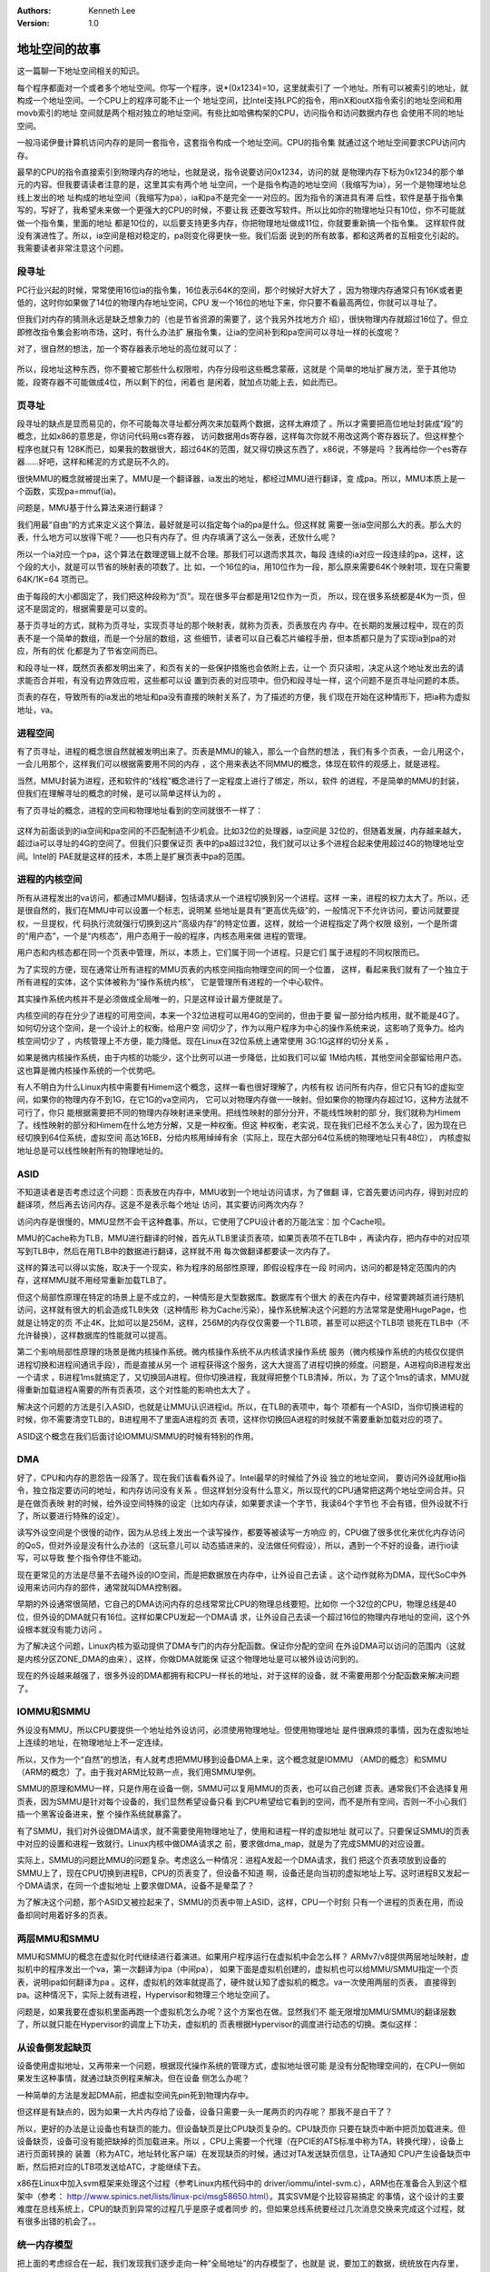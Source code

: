 .. Kenneth Lee 版权所有 2017-2020

:Authors: Kenneth Lee
:Version: 1.0

地址空间的故事
****************

这一篇聊一下地址空间相关的知识。

每个程序都面对一个或者多个地址空间。你写一个程序，说*(0x1234)=10，这里就索引了
一个地址。所有可以被索引的地址，就构成一个地址空间。一个CPU上的程序可能不止一个
地址空间，比Intel支持LPC的指令，用inX和outX指令索引的地址空间和用movb索引的地址
空间就是两个相对独立的地址空间。有些比如哈佛构架的CPU，访问指令和访问数据内存也
会使用不同的地址空间。

一般冯诺伊曼计算机访问内存的是同一套指令，这套指令构成一个地址空间。CPU的指令集
就通过这个地址空间要求CPU访问内存。

最早的CPU的指令直接索引到物理内存的地址，也就是说，指令说要访问0x1234，访问的就
是物理内存下标为0x1234的那个单元的内容。但我要请读者注意的是，这里其实有两个地
址空间，一个是指令构造的地址空间（我缩写为ia），另一个是物理地址总线上发出的地
址构成的地址空间（我缩写为pa），ia和pa不是完全一一对应的。因为指令的演进具有滞
后性，软件是基于指令集写的，写好了，我希望未来做一个更强大的CPU的时候，不要让我
还要改写软件。所以比如你的物理地址只有10位，你不可能就做一个指令集，里面的地址
都是10位的，以后要支持更多内存，你把物理地址做成11位，你就要重新搞一个指令集。
这样软件就没有演进性了。所以，ia空间是相对稳定的，pa则变化得更快一些。我们后面
说到的所有故事，都和这两者的互相变化引起的。我需要读者非常注意这个问题。

段寻址
======

PC行业兴起的时候，常常使用16位ia的指令集，16位表示64K的空间，那个时候好大好大了
，因为物理内存通常只有16K或者更低的，这时你如果做了14位的物理内存地址空间，CPU
发一个16位的地址下来，你只要不看最高两位，你就可以寻址了。

但我们对内存的猜测永远是缺乏想象力的（也是节省资源的需要了，这个我另外找地方介
绍），很快物理内存就超过16位了。但立即修改指令集会影响市场，这时，有什么办法扩
展指令集，让ia的空间补到和pa空间可以寻址一样的长度呢？

对了，很自然的想法，加一个寄存器表示地址的高位就可以了：

        .. figure:: _static/地址空间1.png

所以，段地址这种东西，你不要被它那些什么权限啦，内存分段啦这些概念蒙蔽，这就是
个简单的地址扩展方法，至于其他功能，段寄存器不可能做成4位，所以剩下的位，闲着也
是闲着，就加点功能上去，如此而已。

页寻址
========

段寻址的缺点是显而易见的，你不可能每次寻址都分两次来加载两个数据，这样太麻烦了
。所以才需要把高位地址封装成“段”的概念，比如x86的意思是，你访问代码用cs寄存器，
访问数据用ds寄存器，这样每次你就不用改这两个寄存器玩了。但这样整个程序也就只有
128K而已，如果我的数据很大，超过64K的范围，就又得切换这东西了，x86说，不够是吗
？我再给你一个es寄存器……好吧，这样和稀泥的方式是玩不久的。

很快MMU的概念就被提出来了。MMU是一个翻译器，ia发出的地址，都经过MMU进行翻译，变
成pa。所以，MMU本质上是一个函数，实现pa=mmuf(ia)。

问题是，MMU基于什么算法来进行翻译？

我们用最“自由”的方式来定义这个算法，最好就是可以指定每个ia的pa是什么。但这样就
需要一张ia空间那么大的表。那么大的表，什么地方可以放得下呢？——也只有内存了。但
内存填满了这么一张表，还放什么呢？

所以一个ia对应一个pa，这个算法在数理逻辑上就不合理。那我们可以退而求其次，每段
连续的ia对应一段连续的pa，这样，这个段的大小，就是可以节省的映射表的项数了。比
如，一个16位的ia，用10位作为一段，那么原来需要64K个映射项，现在只需要64K/1K=64
项而已。

由于每段的大小都固定了，我们把这种段称为“页”。现在很多平台都是用12位作为一页，
所以，现在很多系统都是4K为一页，但这不是固定的，根据需要是可以变的。

基于页寻址的方式，就称为页寻址，实现页寻址的那个映射表，就称为页表，页表放在内
存中。在长期的发展过程中，现在的页表不是一个简单的数组，而是一个分层的数组，这
些细节，读者可以自己看芯片编程手册，但本质都只是为了实现ia到pa的对应，所有的优
化都是为了节省空间而已。

和段寻址一样，既然页表都发明出来了，和页有关的一些保护措施也会依附上去，让一个
页只读啦，决定从这个地址发出去的请求能否合并啦，有没有边界效应啦，这些都可以设
置到页表的对应项中。但仍和段寻址一样，这个问题不是页寻址问题的本质。

页表的存在，导致所有的ia发出的地址和pa没有直接的映射关系了，为了描述的方便，我
们现在开始在这种情形下，把ia称为虚拟地址，va。

进程空间
=========

有了页寻址，进程的概念很自然就被发明出来了。页表是MMU的输入，那么一个自然的想法
，我们有多个页表，一会儿用这个，一会儿用那个，这样我们可以根据需要用不同的内存
，这个用来表达不同MMU的概念，体现在软件的观感上，就是进程。

当然，MMU封装为进程，还和软件的“线程”概念进行了一定程度上进行了绑定，所以，软件
的进程，不是简单的MMU的封装，但我们在理解寻址的概念的时候，是可以简单这样认为的
。

有了页寻址的概念，进程的空间和物理地址看到的空间就很不一样了：

        .. figure:: _static/地址空间2.png

这样为前面谈到的ia空间和pa空间的不匹配制造不少机会。比如32位的处理器，ia空间是
32位的，但随着发展，内存越来越大，超过ia可以寻址的4G的空间了。但我们只要保证页
表中的pa超过32位，我们就可以让多个进程合起来使用超过4G的物理地址空间。Intel的
PAE就是这样的技术，本质上是扩展页表中pa的范围。

进程的内核空间
===============

所有从进程发出的va访问，都通过MMU翻译，包括请求从一个进程切换到另一个进程。这样
一来，进程的权力太大了。所以，还是很自然的，我们在MMU中可以设置一个标志，说明某
些地址是具有“更高优先级”的，一般情况下不允许访问，要访问就要提权，一旦提权，代
码执行流就强行切换到这片“高级内存”的特定位置，这样，就给一个进程指定了两个权限
级别，一个是所谓的“用户态”，一个是“内核态”，用户态用于一般的程序，内核态用来做
进程的管理。

用户态和内核态都在同一个页表中管理，所以，本质上，它们属于同一个进程。只是它们
属于进程的不同权限而已。

为了实现的方便，现在通常让所有进程的MMU页表的内核空间指向物理空间的同一个位置，
这样，看起来我们就有了一个独立于所有进程的实体，这个实体被称为“操作系统内核”，
它是管理所有进程的一个中心软件。

其实操作系统内核并不是必须做成全局唯一的，只是这样设计最方便就是了。

内核空间的存在分少了进程的可用空间，本来一个32位进程可以用4G的空间的，但由于要
留一部分给内核用，就不能是4G了。如何切分这个空间，是一个设计上的权衡。给用户空
间切少了，作为以用户程序为中心的操作系统来说，这影响了竞争力。给内核空间切少了
，内核管理上不方便，能力降低。现在Linux在32位系统上通常使用 3G:1G这样的切分关系
。

如果是微内核操作系统，由于内核的功能少，这个比例可以进一步降低，比如我们可以留
1M给内核，其他空间全部留给用户态。这也算是微内核操作系统的一个优势吧。

有人不明白为什么Linux内核中需要有Himem这个概念，这样一看也很好理解了，内核有权
访问所有内存，但它只有1G的虚拟空间，如果你的物理内存不到1G，在它1G的va空间内，
它可以对物理内存做一一映射。但如果你的物理内存超过1G，这种方法就不可行了，你只
能根据需要把不同的物理内存映射进来使用。把线性映射的部分分开，不能线性映射的部
分，我们就称为Himem了。线性映射的部分和Himem在什么地方分解，又是一种权衡。但这
种权衡，老实说，现在我们已经不怎么关心了，因为现在已经切换到64位系统，虚拟空间
高达16EB，分给内核用绰绰有余（实际上，现在大部分64位系统的物理地址只有48位），
内核虚拟地址总是可以线性映射所有的物理地址的。

ASID
=====

不知道读者是否考虑过这个问题：页表放在内存中，MMU收到一个地址访问请求，为了做翻
译，它首先要访问内存，得到对应的翻译项，然后再去访问内存。这是不是表示每个地址
访问，其实要访问两次内存？

访问内存是很慢的，MMU显然不会干这种蠢事。所以，它使用了CPU设计者的万能法宝：加
个Cache呗。

MMU的Cache称为TLB，MMU进行翻译的时候，首先从TLB里读页表项，如果页表项不在TLB中
，再读内存，把内存中的对应项写到TLB中，然后在用TLB中的数据进行翻译，这样就不用
每次做翻译都要读一次内存了。

这样的算法可以得以实施，取决于一个现实，称为程序的局部性原理，即假设程序在一段
时间内，访问的都是特定范围内的内存，这样MMU就不用经常重新加载TLB了。

但这个局部性原理在特定的场景上是不成立的，一种情形是大型数据库。数据库有个很大
的表在内存中，经常要跨越页进行随机访问，这样就有很大的机会造成TLB失效（这种情形
称为Cache污染），操作系统解决这个问题的方法常常是使用HugePage，也就是让特定的页
不止4K，比如可以是256M，这样，256M的内存仅仅需要一个TLB项，甚至可以把这个TLB项
锁死在TLB中（不允许替换），这样数据库的性能就可以提高。

第二个影响局部性原理的场景是微内核操作系统。微内核操作系统不从内核请求操作系统
服务（微内核操作系统的内核仅仅提供进程切换和进程间通讯手段），而是直接从另一个
进程获得这个服务，这大大提高了进程切换的频度。问题是，A进程向B进程发出一个请求
，B进程1ms就搞定了，又切换回A进程。但你切换进程，我就得把整个TLB清掉，所以，为
了这个1ms的请求，MMU就得重新加载进程A需要的所有页表项，这个对性能的影响也太大了
。

解决这个问题的方法是引入ASID，也就是让MMU认识进程id。所以，在TLB的表项中，每个
项都有一个ASID，当你切换进程的时候，你不需要清空TLB的，B进程用不了里面A进程的页
表项，这样你切换回A进程的时候就不需要重新加载对应的项了。

ASID这个概念在我们后面讨论IOMMU/SMMU的时候有特别的作用。


DMA
====

好了，CPU和内存的恩怨告一段落了。现在我们该看看外设了。Intel最早的时候给了外设
独立的地址空间， 要访问外设就用io指令，独立指定要访问的地址，和内存访问没有关系
。但这样划分没有什么意义，所以现代的CPU通常把这两个地址空间合并。只是在做页表映
射的时候，给外设空间特殊的设定（比如内存读，如果要求读一个字节，我读64个字节也
不会有错，但外设就不行了，所以要进行特殊的设定）。

读写外设空间是个很慢的动作，因为从总线上发出一个读写操作，都要等被读写一方响应
的，CPU做了很多优化来优化内存访问的QoS，但对外设是没有什么办法的（这玩意儿可以
动态插进来的，没法做任何假设），所以，遇到一个不好的设备，进行io读写，可以导致
整个指令停住不能动。

现在更常见的方法是尽量不去碰外设的IO空间，而是把数据放在内存中，让外设自己去读
。这个动作就称为DMA，现代SoC中外设用来访问内存的部件，通常就叫DMA控制器。

早期的外设通常很简陋，它自己的DMA访问内存的总线常常比CPU的物理总线要短。比如你
一个32位的CPU，物理总线是40位，但外设的DMA就只有16位。这样如果CPU发起一个DMA请
求，让外设自己去读一个超过16位的物理内存地址的空间，这个外设根本就没有能力访问
。

为了解决这个问题，Linux内核为驱动提供了DMA专门的内存分配函数。保证你分配的空间
在外设DMA可以访问的范围内（这就是内核分区ZONE_DMA的由来），这样，你做DMA就能保
证这个物理地址是可以被外设访问到的。

现在的外设越来越强了，很多外设的DMA都拥有和CPU一样长的地址，对于这样的设备，就
不需要用那个分配函数来解决问题了。


IOMMU和SMMU
===========

外设没有MMU，所以CPU要提供一个地址给外设访问，必须使用物理地址。但使用物理地址
是件很麻烦的事情，因为在虚拟地址上连续的地址，在物理地址上不一定连续。

所以，又作为一个“自然”的想法，有人就考虑把MMU移到设备DMA上来，这个概念就是IOMMU
（AMD的概念）和SMMU（ARM的概念）了。由于我对ARM比较熟一点，我们用SMMU举例。

SMMU的原理和MMU一样，只是作用在设备一侧，SMMU可以复用MMU的页表，也可以自己创建
页表。通常我们不会选择复用页表，因为SMMU是针对每个设备的，我们显然希望设备只看
到CPU希望给它看到的空间，而不是所有空间，否则一不小心我们插一个黑客设备进来，整
个操作系统就暴露了。

有了SMMU，我们对外设做DMA请求，就不需要使用物理地址了，使用和进程一样的虚拟地址
就可以了。只要保证SMMU的页表中对应的设置和进程一致就行。Linux内核中做DMA请求之
前，要求做dma_map，就是为了完成SMMU的对应设置。

实际上，SMMU的问题比MMU的问题复杂。考虑这么一种情况：进程A发起一个DMA请求，我们
把这个页表项放到设备的SMMU上了，现在CPU切换到进程B，CPU的页表变了，但设备不知道
啊，设备还是向当初的虚拟地址上写。这时进程B又发起一个DMA请求，在同一个虚拟地址
上要求做DMA，设备不是晕菜了？

为了解决这个问题，那个ASID又被捡起来了，SMMU的页表中带上ASID，这样，CPU一个时刻
只有一个进程的页表在用，而设备却同时用着好多的页表。


两层MMU和SMMU
=============

MMU和SMMU的概念在虚拟化时代继续进行着演进。如果用户程序运行在虚拟机中会怎么样？
ARMv7/v8提供两层地址映射，虚拟机中的程序发出一个va，第一次翻译为ipa（中间pa），
如果下面是虚拟机创建的，虚拟机也可以给MMU/SMMU指定一个页表，说明ipa如何翻译为pa
。这样，虚拟机的效率就提高了，硬件就认知了虚拟机的概念。va一次使用两层的页表，
直接得到pa。这种情况下，实际上就有进程，Hypervisor和物理三个地址空间了。

问题是，如果我要在虚拟机里面再跑一个虚拟机怎么办呢？这个方案也在做。显然我们不
能无限增加MMU/SMMU的翻译层数了，所以就只能在Hypervisor的调度上下功夫，虚拟机的
页表根据Hypervisor的调度进行动态的切换。类似这样：

        .. figure:: _static/地址空间3.png

从设备侧发起缺页
================

设备使用虚拟地址，又再带来一个问题，根据现代操作系统的管理方式，虚拟地址很可能
是没有分配物理空间的，在CPU一侧如果发生这种事情，就通过缺页例程来解决。但在设备
侧怎么办呢？

一种简单的方法是发起DMA前，把虚拟空间先pin死到物理内存中。

但这样是有缺点的，因为如果一大片内存给了设备，设备只需要一头一尾两页的内存呢？
那我不是白干了？

所以，更好的办法是让设备也有缺页的能力。但设备缺页是比CPU缺页复杂的。CPU缺页你
只要在缺页中断中把页加载进来。但设备缺页，设备可没有能把缺掉的页加载进来。所以
，CPU上需要一个代理（在PCIE的ATS标准中称为TA，转换代理），设备上进行页面转换的
装置（称为ATC，地址转化客户端）在发现缺页的时候，通过对TA发送缺页信息，让TA通知
CPU产生设备缺页中断，然后把对应的LTB项发送给ATC，才能继续下去。

x86在Linux中加入svm框架来处理这个过程（参考Linux内核代码中的
driver/iommu/intel-svm.c），ARM也在准备合入到这个框架中（参考：
http://www.spinics.net/lists/linux-pci/msg58650.html）。其实SVM是个比较容易搞定
的事情，这个设计的主要难度在总线系统上，CPU的缺页到异常的过程几乎是原子或者同步
的，但如果总线系统要经过几次消息交换来完成这个过程，就有很多出错的机会了。。



统一内存模型
============

把上面的考虑综合在一起，我们发现我们逐步走向一种“全局地址”的内存模型了，也就是
说，要加工的数据，统统放在内存里，CPU来动一部分，GPU来动一部分，FPGA来动一部分
，硬加速加速器来动一部分。

这个设计，就叫“统一内存模型”，ARM联盟的CCIX，HPE的Gen-Z，现在都在为最终的这种模
型填砖加瓦，这也是我们未来追求的统一异构计算的软件模型。

所谓CCIX，其实是是PCIE的一个变种，PCIE总线的协议栈分4层，应用，会话，链路和物理
。CCIX替换了其中的应用层和部分的会话层，实现可以深度不是那么深，但对于内存是
Cache Coherence的高速外设总线。从而让基于CCIX的外设可以用更方便简单的方法修改加
入内存的协同访问中。

而Gen-Z，是通过一个Fabric访问更大的，非CC的内存，让全局的系统可以访问到更大的内
存空间（比如256T）。



小结
====

我们这个文档，我用得最多的一个描述，可能是“很自然……”，所以，说“道法自然”，确实
是有事实依据的：）
